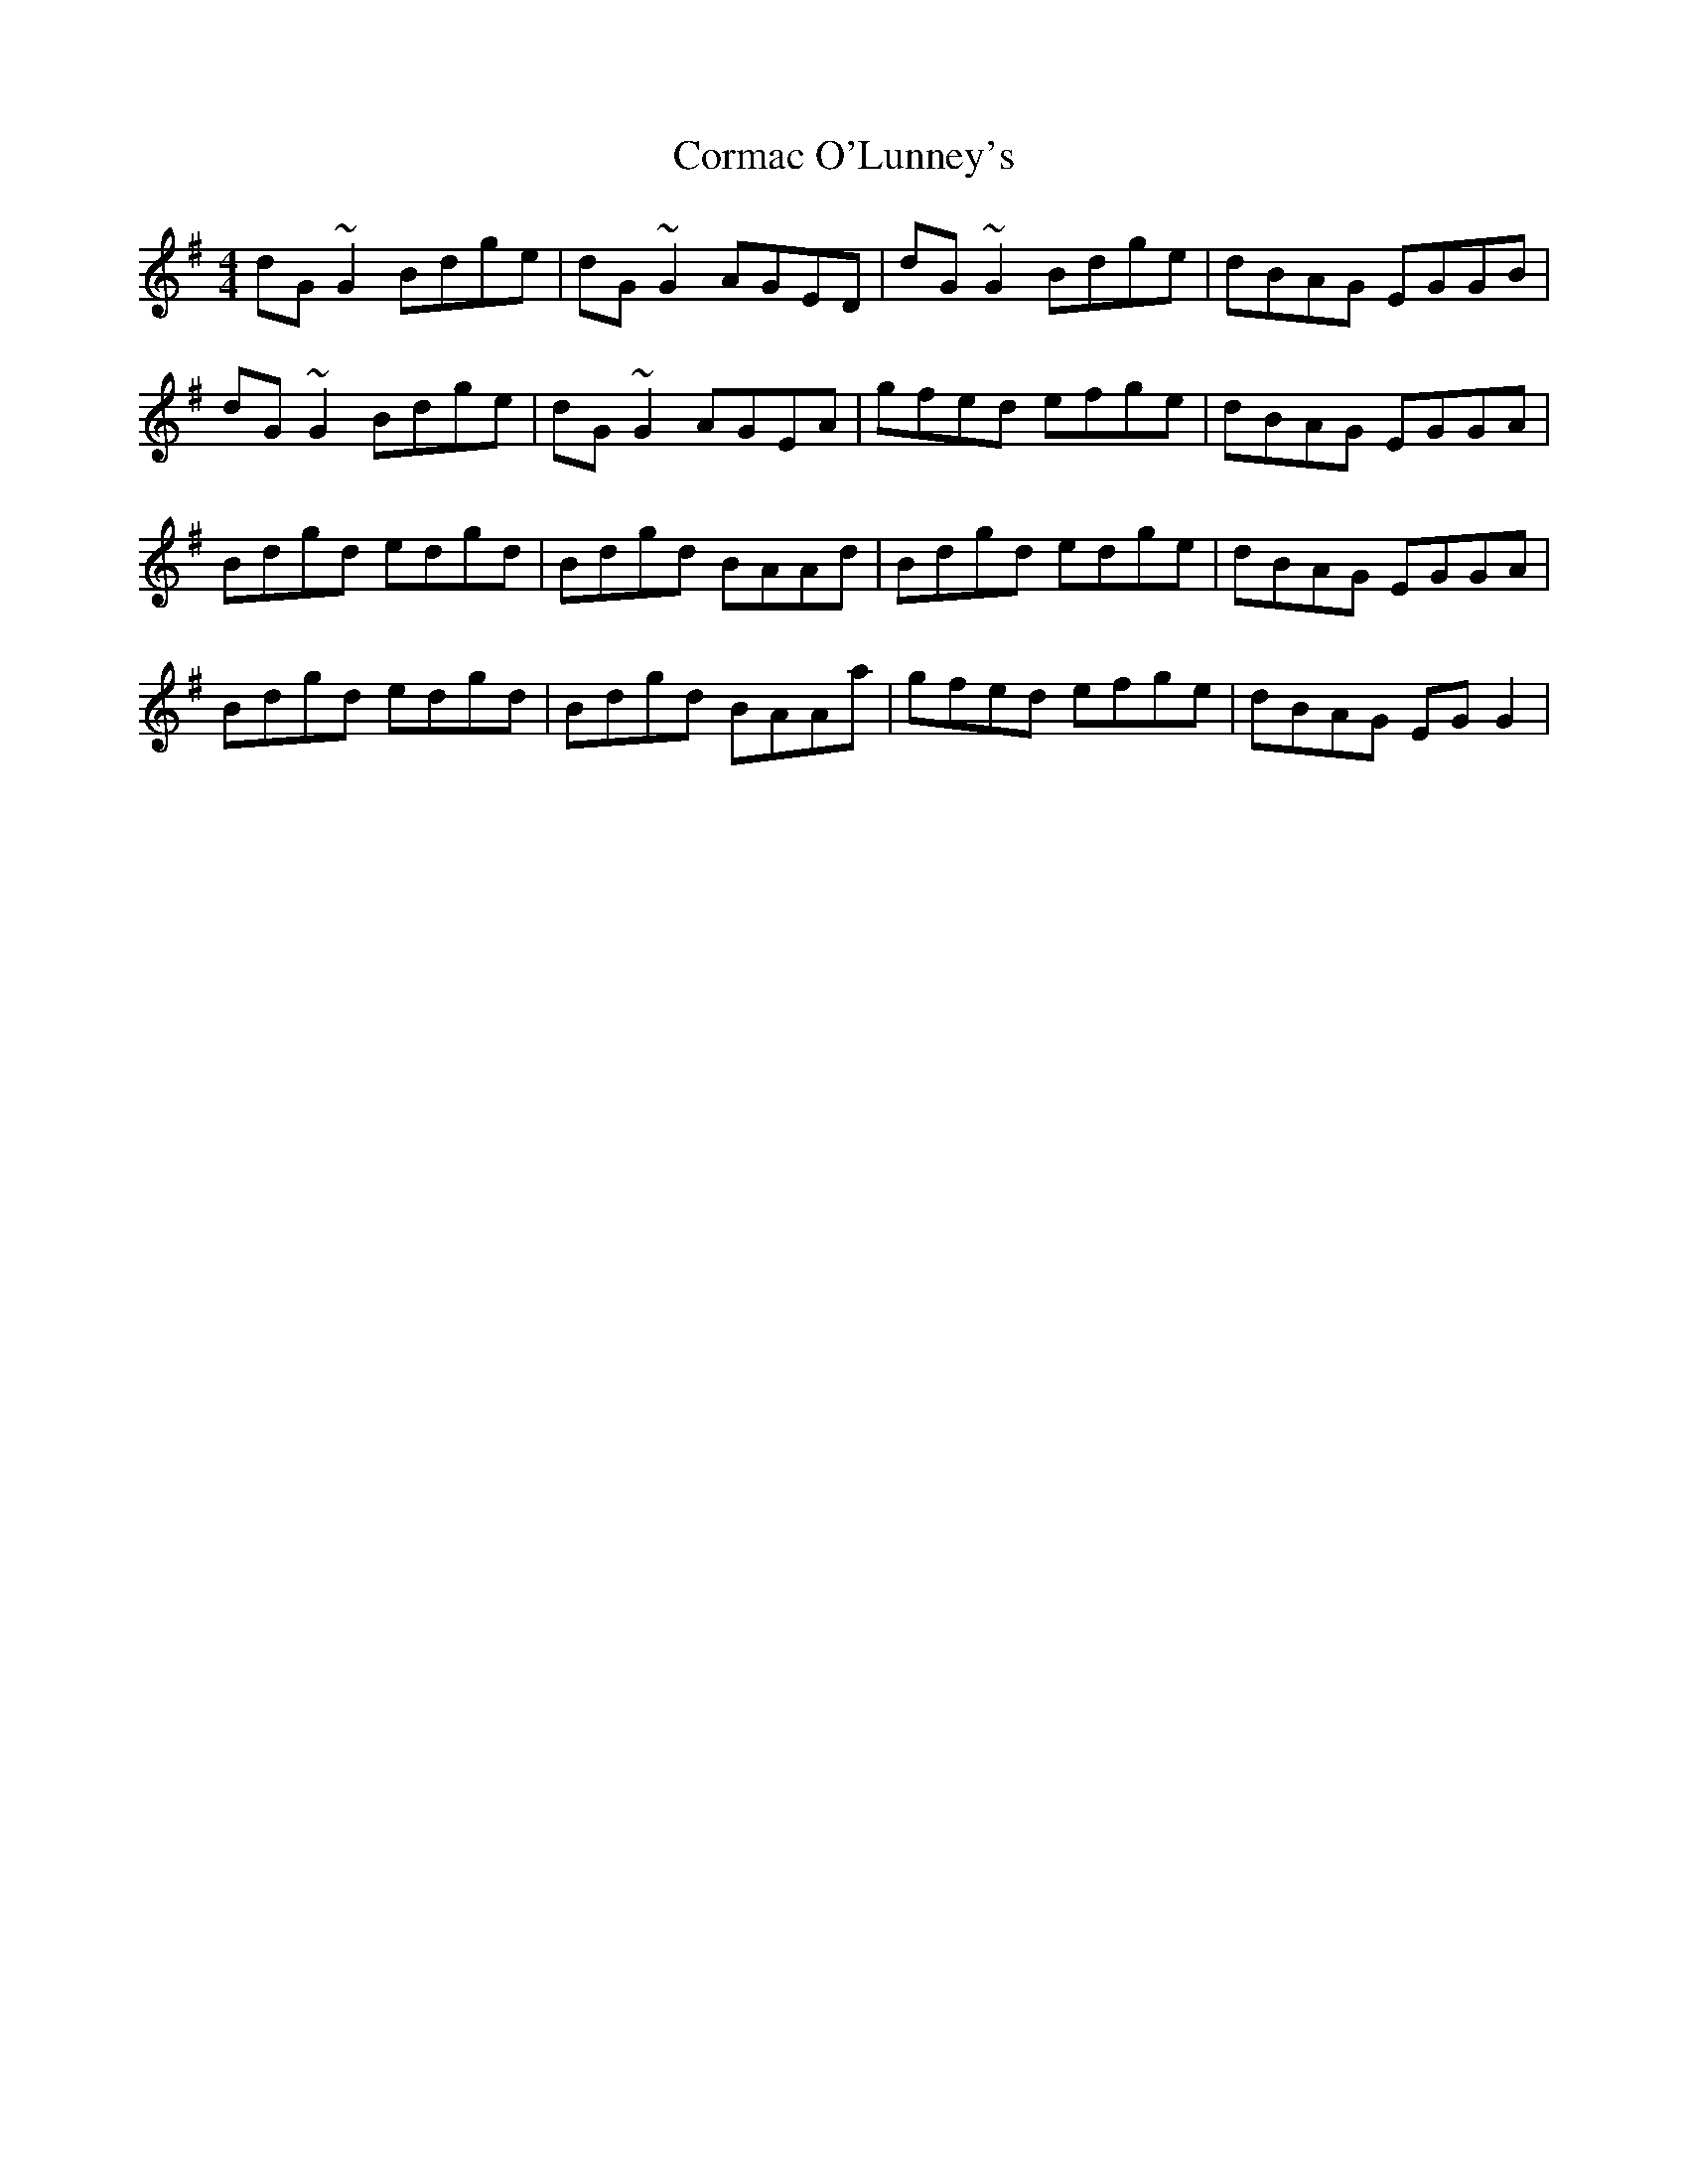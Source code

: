 X: 8267
T: Cormac O'Lunney's
R: reel
M: 4/4
K: Gmajor
dG~G2 Bdge|dG~G2 AGED|dG~G2 Bdge|dBAG EGGB|
dG~G2 Bdge|dG~G2 AGEA|gfed efge|dBAG EGGA|
Bdgd edgd|Bdgd BAAd|Bdgd edge|dBAG EGGA|
Bdgd edgd|Bdgd BAAa|gfed efge|dBAG EGG2|

